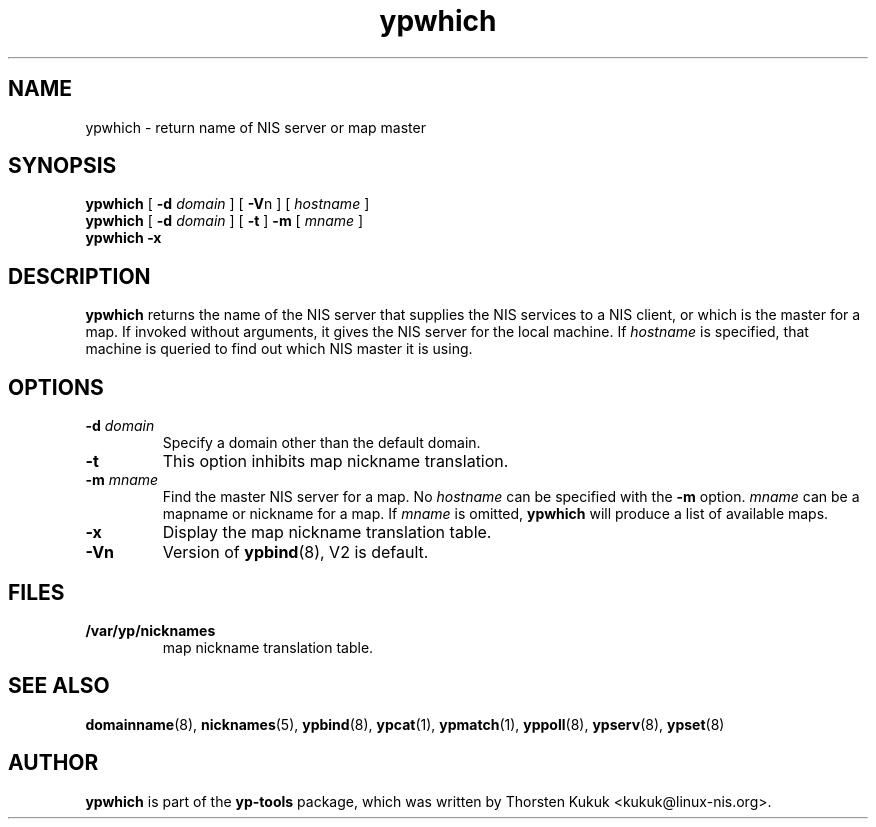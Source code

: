 .\" -*- nroff -*-
.\" Copyright (C) 1998, 1999, 2007, 2010 Thorsten Kukuk
.\" This file is part of the yp-tools.
.\" Author: Thorsten Kukuk <kukuk@linux-nis.org>
.\"
.\" This program is free software; you can redistribute it and/or modify
.\" it under the terms of the GNU General Public License version 2 as
.\" published by the Free Software Foundation.
.\"
.\" This program is distributed in the hope that it will be useful,
.\" but WITHOUT ANY WARRANTY; without even the implied warranty of
.\" MERCHANTABILITY or FITNESS FOR A PARTICULAR PURPOSE.  See the
.\" GNU General Public License for more details.
.\"
.\" You should have received a copy of the GNU General Public License
.\" along with this program; if not, write to the Free Software Foundation,
.\" Inc., 59 Temple Place - Suite 330, Boston, MA 02111-1307, USA.
.\"
.TH ypwhich 1 "April 2010" "YP Tools 2.14"
.SH NAME
ypwhich - return name of NIS server or map master
.SH SYNOPSIS
.B ypwhich
[
.BI \-d " domain"
]
[
.BR \-V "n"
]
[
.I hostname
]
.br
.B ypwhich
[
.BI \-d " domain"
]
[
.B \-t
]
.B \-m
[
.I mname
]
.br
.B ypwhich
.B \-x
.LP
.SH DESCRIPTION
.B ypwhich
returns the name of the NIS server that supplies the NIS
services to a NIS client, or which is the master for a map.
If invoked without arguments, it gives the NIS server for
the local machine. If
.I hostname
is specified, that machine is queried to find out which NIS
master it is using.
.SH OPTIONS
.TP
.BI \-d " domain"
Specify a domain other than the default domain.
.TP
.B \-t
This option inhibits map nickname translation.
.TP
.BI \-m " mname"
Find the master NIS server for a map.
No
.I hostname
can be specified with the
.B \-m
option.
.I mname
can be a mapname or nickname for a map.
If
.I mname
is omitted,
.B ypwhich
will produce a list of available maps.
.TP
.B \-x
Display the map nickname translation table.
.TP
.B \-Vn
Version of
.BR ypbind (8),
V2 is default.

.SH FILES
.TP
.B /var/yp/nicknames
map nickname translation table.
.SH "SEE ALSO"
.BR domainname (8),
.BR nicknames (5),
.BR ypbind (8),
.BR ypcat (1),
.BR ypmatch (1),
.BR yppoll (8),
.BR ypserv (8),
.BR ypset (8)
.LP
.SH AUTHOR
.B ypwhich
is part of the
.B yp-tools
package, which was written by Thorsten Kukuk <kukuk@linux-nis.org>.
